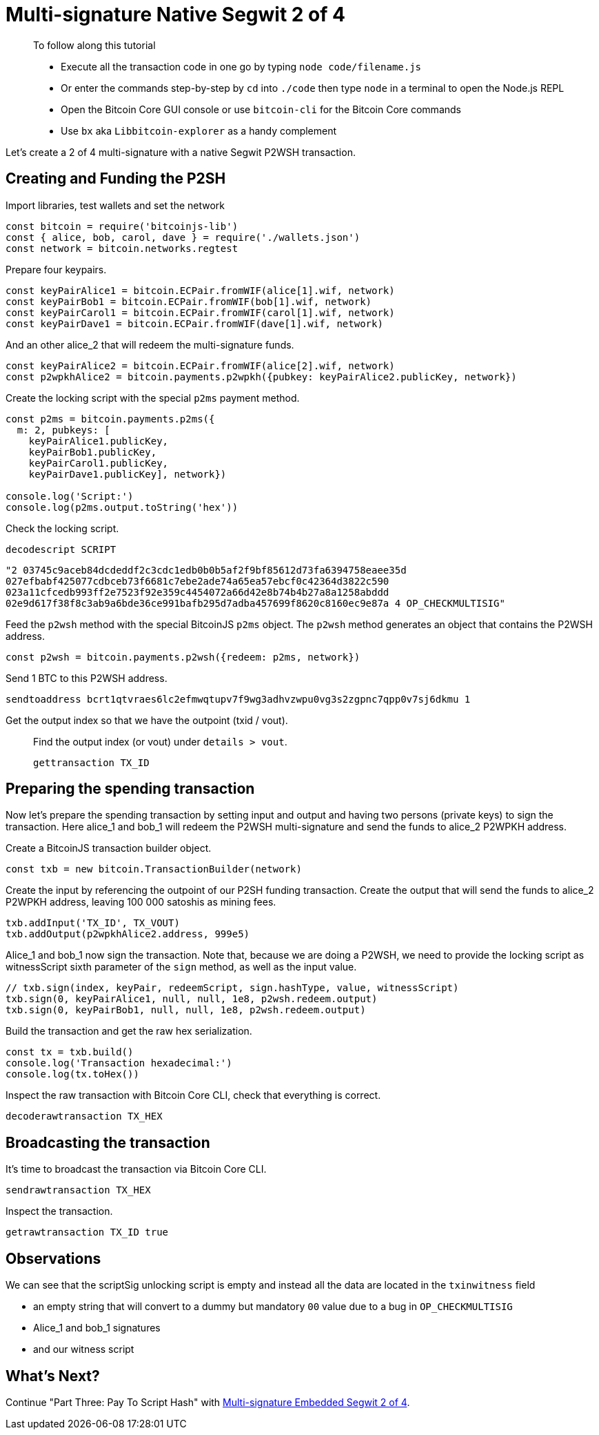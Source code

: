 = Multi-signature Native Segwit 2 of 4

____

To follow along this tutorial

* Execute all the transaction code in one go by typing `node code/filename.js`
* Or enter the commands step-by-step by `cd` into `./code` then type `node` in a terminal to open the Node.js REPL
* Open the Bitcoin Core GUI console or use `bitcoin-cli` for the Bitcoin Core commands
* Use `bx` aka `Libbitcoin-explorer` as a handy complement

____

Let's create a 2 of 4 multi-signature with a native Segwit P2WSH transaction.

== Creating and Funding the P2SH

Import libraries, test wallets and set the network

[source,javascript]
----
const bitcoin = require('bitcoinjs-lib')
const { alice, bob, carol, dave } = require('./wallets.json')
const network = bitcoin.networks.regtest

----

Prepare four keypairs.

[source,javascript]
----
const keyPairAlice1 = bitcoin.ECPair.fromWIF(alice[1].wif, network)
const keyPairBob1 = bitcoin.ECPair.fromWIF(bob[1].wif, network)
const keyPairCarol1 = bitcoin.ECPair.fromWIF(carol[1].wif, network)
const keyPairDave1 = bitcoin.ECPair.fromWIF(dave[1].wif, network)

----

And an other alice_2 that will redeem the multi-signature funds.

[source,javascript]
----
const keyPairAlice2 = bitcoin.ECPair.fromWIF(alice[2].wif, network)
const p2wpkhAlice2 = bitcoin.payments.p2wpkh({pubkey: keyPairAlice2.publicKey, network})

----

Create the locking script with the special `p2ms` payment method.

[source,javascript]
----
const p2ms = bitcoin.payments.p2ms({
  m: 2, pubkeys: [
    keyPairAlice1.publicKey,
    keyPairBob1.publicKey,
    keyPairCarol1.publicKey,
    keyPairDave1.publicKey], network})

console.log('Script:')
console.log(p2ms.output.toString('hex'))

----

Check the locking script.

[source,bash]
----
decodescript SCRIPT

----

`&quot;2 03745c9aceb84dcdeddf2c3cdc1edb0b0b5af2f9bf85612d73fa6394758eaee35d 027efbabf425077cdbceb73f6681c7ebe2ade74a65ea57ebcf0c42364d3822c590 023a11cfcedb993ff2e7523f92e359c4454072a66d42e8b74b4b27a8a1258abddd 02e9d617f38f8c3ab9a6bde36ce991bafb295d7adba457699f8620c8160ec9e87a 4 OP_CHECKMULTISIG&quot;`

Feed the `p2wsh` method with the special BitcoinJS `p2ms` object. The `p2wsh` method generates an object that contains the P2WSH address.

[source,javascript]
----
const p2wsh = bitcoin.payments.p2wsh({redeem: p2ms, network})

----

Send 1 BTC to this P2WSH address.

[source,bash]
----
sendtoaddress bcrt1qtvraes6lc2efmwqtupv7f9wg3adhvzwpu0vg3s2zgpnc7qpp0v7sj6dkmu 1

----

Get the output index so that we have the outpoint (txid / vout).

____

Find the output index (or vout) under `details &gt; vout`.

[source,bash]
----
gettransaction TX_ID
----

____

== Preparing the spending transaction

Now let's prepare the spending transaction by setting input and output and having two persons (private keys) to sign the transaction. Here alice_1 and bob_1 will redeem the P2WSH multi-signature and send the funds to alice_2 P2WPKH address.

Create a BitcoinJS transaction builder object.

[source,javascript]
----
const txb = new bitcoin.TransactionBuilder(network)
----

Create the input by referencing the outpoint of our P2SH funding transaction. Create the output that will send the funds to alice_2 P2WPKH address, leaving 100 000 satoshis as mining fees.

[source,javascript]
----
txb.addInput('TX_ID', TX_VOUT)
txb.addOutput(p2wpkhAlice2.address, 999e5)
----

Alice_1 and bob_1 now sign the transaction. Note that, because we are doing a P2WSH, we need to provide the locking script as witnessScript sixth parameter of the `sign` method, as well as the input value.

[source,javascript]
----
// txb.sign(index, keyPair, redeemScript, sign.hashType, value, witnessScript)
txb.sign(0, keyPairAlice1, null, null, 1e8, p2wsh.redeem.output)
txb.sign(0, keyPairBob1, null, null, 1e8, p2wsh.redeem.output)
----

Build the transaction and get the raw hex serialization.

[source,javascript]
----
const tx = txb.build()
console.log('Transaction hexadecimal:')
console.log(tx.toHex())
----

Inspect the raw transaction with Bitcoin Core CLI, check that everything is correct.

[source,bash]
----
decoderawtransaction TX_HEX
----

== Broadcasting the transaction

It's time to broadcast the transaction via Bitcoin Core CLI.

[source,bash]
----
sendrawtransaction TX_HEX
----

Inspect the transaction.

[source,bash]
----
getrawtransaction TX_ID true
----

== Observations

We can see that the scriptSig unlocking script is empty and instead all the data are located in the `txinwitness` field

* an empty string that will convert to a dummy but mandatory `00` value due to a bug in `OP_CHECKMULTISIG`
* Alice_1 and bob_1 signatures
* and our witness script

== What's Next?

Continue "Part Three: Pay To Script Hash" with https://github.com/bitcoin-studio/Bitcoin-Programming-with-BitcoinJS/tree/64d6ce54da567802508ffdc79e00a21060d8450d/part-three-pay-to-script-hash/multi_signatures/multisig_p2sh_p2wsh_p2ms_2_4.md[Multi-signature Embedded Segwit 2 of 4].